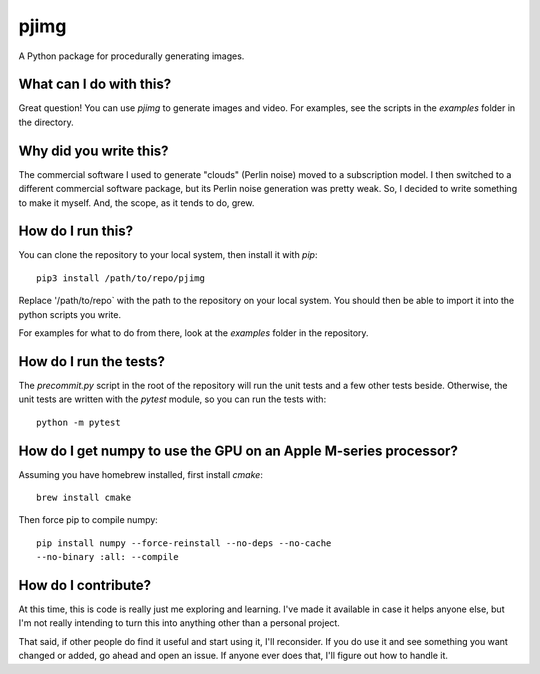 pjimg
~~~~~

A Python package for procedurally generating images.


What can I do with this?
========================
Great question! You can use `pjimg` to generate images and video. For
examples, see the scripts in the `examples` folder in the directory.


Why did you write this?
=======================
The commercial software I used to generate "clouds" (Perlin noise)
moved to a subscription model. I then switched to a different commercial
software package, but its Perlin noise generation was pretty weak. So,
I decided to write something to make it myself. And, the scope, as it
tends to do, grew.


How do I run this?
==================
You can clone the repository to your local system, then install it with
`pip`::

    pip3 install /path/to/repo/pjimg

Replace '/path/to/repo` with the path to the repository on your local
system. You should then be able to import it into the python scripts
you write.

For examples for what to do from there, look at the `examples` folder
in the repository.


How do I run the tests?
=======================
The `precommit.py` script in the root of the repository will run the
unit tests and a few other tests beside. Otherwise, the unit tests
are written with the `pytest` module, so you can run the tests with::

    python -m pytest


How do I get numpy to use the GPU on an Apple M-series processor?
=================================================================
Assuming you have homebrew installed, first install `cmake`::

    brew install cmake

Then force pip to compile numpy::

    pip install numpy --force-reinstall --no-deps --no-cache
    --no-binary :all: --compile


How do I contribute?
====================
At this time, this is code is really just me exploring and learning.
I've made it available in case it helps anyone else, but I'm not really
intending to turn this into anything other than a personal project.

That said, if other people do find it useful and start using it, I'll
reconsider. If you do use it and see something you want changed or
added, go ahead and open an issue. If anyone ever does that, I'll
figure out how to handle it.
